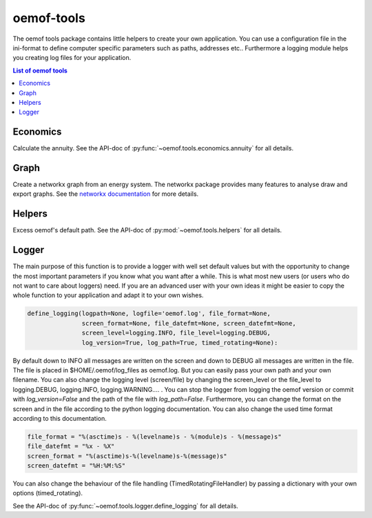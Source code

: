 .. _oemof_tools_label:

~~~~~~~~~~~~~~~~~~~~~~
oemof-tools
~~~~~~~~~~~~~~~~~~~~~~

The oemof tools package contains little helpers to create your own application. You can use a configuration file in the ini-format to define computer specific parameters such as paths, addresses etc.. Furthermore a logging module helps you creating log files for your application.

.. contents:: List of oemof tools
    :depth: 1
    :local:
    :backlinks: top

Economics
---------

Calculate the annuity. See the API-doc of :py:func:`~oemof.tools.economics.annuity` for all details.

Graph
-----
Create a networkx graph from an energy system. The networkx package provides many features to analyse draw and export graphs. See the `networkx documentation <https://networkx.github.io/documentation/stable/>`_ for more details.

Helpers
-------

Excess oemof's default path. See the API-doc of :py:mod:`~oemof.tools.helpers` for all details.


Logger
-------

The main purpose of this function is to provide a logger with well set default values but with the opportunity to change the most important parameters if you know what you want after a while. This is what most new users (or users who do not want to care about loggers) need.
If you are an advanced user with your own ideas it might be easier to copy the whole function to your application and adapt it to your own wishes.

.. code-block:: python

    define_logging(logpath=None, logfile='oemof.log', file_format=None,
                   screen_format=None, file_datefmt=None, screen_datefmt=None,
                   screen_level=logging.INFO, file_level=logging.DEBUG,
                   log_version=True, log_path=True, timed_rotating=None):

By default down to INFO all messages are written on the screen and down to DEBUG all messages are written in the file. The file is placed in $HOME/.oemof/log_files as oemof.log. But you can easily pass your own path and your own filename. You can also change the logging level (screen/file) by changing the screen_level or the file_level to logging.DEBUG, logging.INFO, logging.WARNING.... . You can stop the logger from logging the oemof version or commit with *log_version=False* and the path of the file with *log_path=False*. Furthermore, you can change the format on the screen and in the file according to the python logging documentation. You can also change the used time format according to this documentation.

.. code-block:: python

    file_format = "%(asctime)s - %(levelname)s - %(module)s - %(message)s"
    file_datefmt = "%x - %X"
    screen_format = "%(asctime)s-%(levelname)s-%(message)s"
    screen_datefmt = "%H:%M:%S"

You can also change the behaviour of the file handling (TimedRotatingFileHandler) by passing a dictionary with your own options (timed_rotating).

See the API-doc of :py:func:`~oemof.tools.logger.define_logging` for all details.
